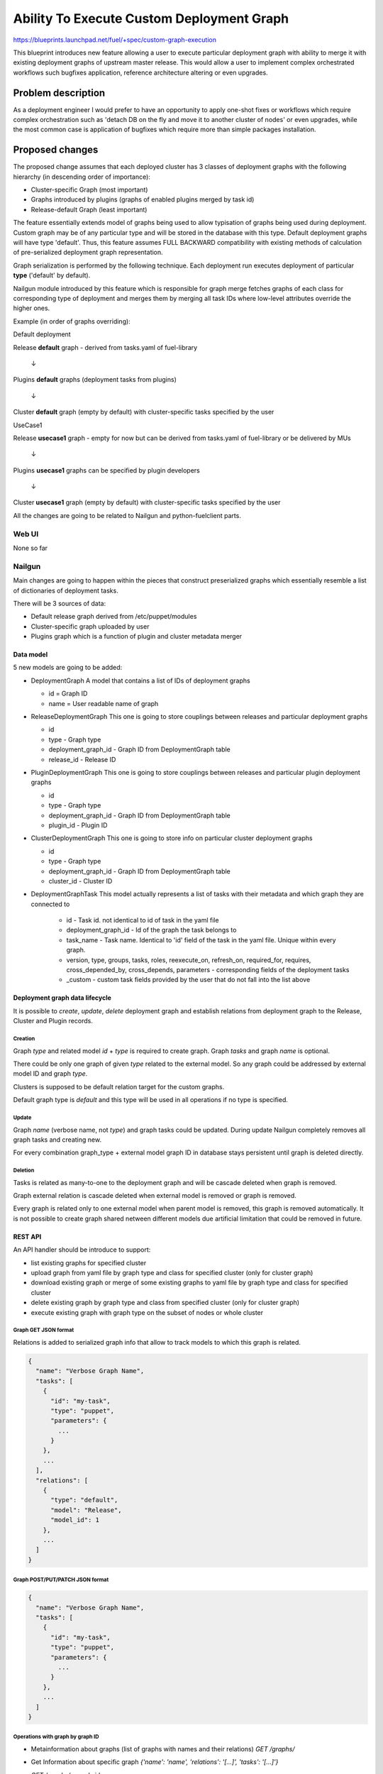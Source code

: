 ..
 This work is licensed under a Creative Commons Attribution 3.0 Unported
 License.

 http://creativecommons.org/licenses/by/3.0/legalcode

==========================================
Ability To Execute Custom Deployment Graph
==========================================


https://blueprints.launchpad.net/fuel/+spec/custom-graph-execution

This blueprint introduces new feature allowing
a user to execute particular deployment graph
with ability to merge it with existing
deployment graphs of upstream master release.
This would allow a user to implement complex orchestrated
workflows such bugfixes application, reference architecture
altering or even upgrades.


-------------------
Problem description
-------------------

As a deployment engineer I would prefer to have an opportunity
to apply one-shot fixes or workflows which require complex orchestration
such as 'detach DB on the fly and move it to another cluster of nodes' or
even upgrades, while the most common case is application of bugfixes
which require more than simple packages installation.

----------------
Proposed changes
----------------

The proposed change assumes that each deployed cluster has 3 classes of
deployment graphs with the following hierarchy (in descending order of
importance):

* Cluster-specific Graph (most important)

* Graphs introduced by plugins (graphs of enabled plugins merged by task id)

* Release-default Graph (least important)

The feature essentially extends model of graphs being used to allow
typisation of graphs being used during deployment. Custom graph may be of
any particular type and will be stored in the database with this type.
Default deployment graphs will have type 'default'. Thus, this feature
assumes FULL BACKWARD compatibility with existing methods of calculation
of pre-serialized deployment graph representation.


Graph serialization is performed by the following technique. Each deployment
run executes deployment of particular **type** ('default' by default).

Nailgun module introduced by this feature which is responsible for graph
merge fetches graphs of each class for corresponding type of deployment
and merges them by merging all task IDs where low-level attributes override
the higher ones.

Example (in order of graphs overriding):

.. |darr| unicode:: 0x2193

Default deployment

Release **default** graph - derived from tasks.yaml of fuel-library

  |darr|

Plugins **default** graphs (deployment tasks from plugins)

  |darr|

Cluster **default** graph (empty by default)
with cluster-specific tasks specified by the user


UseCase1

Release **usecase1** graph - empty for now but can be derived
from tasks.yaml of fuel-library or be delivered by MUs

  |darr|

Plugins **usecase1** graphs
can be specified by plugin developers

  |darr|

Cluster **usecase1** graph (empty by default)
with cluster-specific tasks specified by the user

All the changes are going to be related to Nailgun and python-fuelclient
parts.

Web UI
======

None so far

Nailgun
=======

Main changes are going to happen within the pieces that construct preserialized
graphs which essentially resemble a list of dictionaries of deployment tasks.

There will be 3 sources of data:

* Default release graph derived from /etc/puppet/modules

* Cluster-specific graph uploaded by user

* Plugins graph which is a function of plugin and cluster metadata merger

Data model
----------

5 new models are going to be added:

* DeploymentGraph
  A model that contains a list of IDs of deployment graphs

  * id           = Graph ID

  * name = User readable name of graph

* ReleaseDeploymentGraph
  This one is going to store couplings between releases and particular
  deployment graphs

  * id

  * type - Graph type

  * deployment_graph_id - Graph ID from DeploymentGraph table

  * release_id - Release ID

* PluginDeploymentGraph
  This one is going to store couplings between releases and particular
  plugin deployment graphs

  * id

  * type - Graph type

  * deployment_graph_id - Graph ID from DeploymentGraph table

  * plugin_id - Plugin ID

* ClusterDeploymentGraph
  This one is going to store info on particular cluster deployment graphs

  * id

  * type - Graph type

  * deployment_graph_id - Graph ID from DeploymentGraph table

  * cluster_id - Cluster ID

* DeploymentGraphTask
  This model actually represents a list of tasks with their metadata
  and which graph they are connected to

    * id - Task id. not identical to id of task in the yaml file

    * deployment_graph_id - Id of the graph the task belongs to

    * task_name - Task name. Identical to 'id' field of the task in the
      yaml file. Unique within every graph.

    * version, type, groups, tasks, roles, reexecute_on, refresh_on,
      required_for, requires, cross_depended_by, cross_depends,
      parameters - corresponding fields of the deployment tasks

    * _custom - custom task fields provided by the user that do not fall
      into the list above

Deployment graph data lifecycle
-------------------------------

It is possible to `create`, `update`, `delete` deployment graph and establish
relations from deployment graph to the Release, Cluster and Plugin records.

Creation
^^^^^^^^

Graph `type` and related model `id` + `type` is required to create graph.
Graph `tasks` and graph `name` is optional.

There could be only one graph of given `type` related to the external model. So
any graph could be addressed by external model ID and graph `type`.

Clusters is supposed to be default relation target for the custom graphs.

Default graph type is `default` and this type will be used in all operations
if no type is specified.

Update
^^^^^^

Graph `name` (verbose name, not `type`) and graph tasks could be updated.
During update Nailgun completely removes all graph tasks and creating new.

For every combination graph_type + external model graph ID in database stays
persistent until graph is deleted directly.

Deletion
^^^^^^^^

Tasks is related as many-to-one to the deployment graph and will be cascade
deleted when graph is removed.

Graph external relation is cascade deleted when external model is removed or
graph is removed.

Every graph is related only to one external model when parent model is
removed, this graph is removed automatically. It is not possible to create graph shared
netween different models due artificial limitation that could be removed in future.

REST API
--------

An API handler should be introduce to support:

* list existing graphs for specified cluster

* upload graph from yaml file by graph type and class
  for specified cluster (only for cluster graph)

* download existing graph or merge of some existing graphs
  to yaml file by graph type and class for specified cluster

* delete existing graph by graph type and class
  from specified cluster (only for cluster graph)

* execute existing graph with graph type
  on the subset of nodes or whole cluster

Graph GET JSON format
^^^^^^^^^^^^^^^^^^^^^

Relations is added to serialized graph info that allow to track models to
which this graph is related.

.. code-block:: json

  {
    "name": "Verbose Graph Name",
    "tasks": [
      {
        "id": "my-task",
        "type": "puppet",
        "parameters": {
          ...
        }
      },
      ...
    ],
    "relations": [
      {
        "type": "default",
        "model": "Release",
        "model_id": 1
      },
      ...
    ]
  }

Graph POST/PUT/PATCH JSON format
^^^^^^^^^^^^^^^^^^^^^^^^^^^^^^^^

.. code-block:: json

  {
    "name": "Verbose Graph Name",
    "tasks": [
      {
        "id": "my-task",
        "type": "puppet",
        "parameters": {
          ...
        }
      },
      ...
    ]
  }

Operations with graph by graph ID
^^^^^^^^^^^^^^^^^^^^^^^^^^^^^^^^^

* Metainformation about graphs (list of graphs with names and their relations)
  `GET /graphs/`

* Get Information about specific graph
  `{'name': 'name', 'relations': '[...]', 'tasks': '[...]'}`

  `GET /graphs/<graph-id>`

* Update graph
  `PUT /graphs/<graph-id>`

* Delete graph
  `DELETE /graphs/<graph-id>`

Operations with graph via different models
^^^^^^^^^^^^^^^^^^^^^^^^^^^^^^^^^^^^^^^^^^

* Get all graphs for release
  `GET /releases/<release_id>/deployment_graphs/`

* Operate specific type for Release
  `GET/POST/PUT/PATCH/DELETE /releases/<release_id>/deployment_graphs/<graph_type>/`

* Get deployment tasks for the Release
  Existing `GET /releases/<release_id>/deployment_tasks/`
  Should be extended with `graph_type` parameter for the consistency with
  cluster `/deployment_tasks` handler (see below)

* Get all graphs for Cluster
  `GET /clusters/<cluster_id>/deployment_graphs/`

* Get merged tasks for the environment
  Existing `GET /clusters/<cluster_id>/deployment_tasks/`
  Should be extended with `graph_type` parameter

* Operate specific type related to Cluster
  `GET/POST/PUT/PATCH/DELETE /clusters/<cluster_id>/deployment_graphs/<graph_type>/`

* Get all graphs for Plugin
  `GET /plugins/<cluster_id>/deployment_graphs/`

* Operate specific type related to plugin
  `GET/POST/PUT/PATCH/DELETE /clusters/<plugin_id>/deployment_graphs/<graph_type>/`


Run custom graph
^^^^^^^^^^^^^^^^

Graph should be ran for given cluster with optional nodes list.
And it is not possible to run graph without cluster.

* Existing `PUT /cluster/<cluster_id>/deploy/`
  Should be extended with `graph_type` parameter.

Other API changes
^^^^^^^^^^^^^^^^^

* Existing `GET /clusters/<cluster_id>/serialized_tasks/`
  Should be extended with `graph_type` parameter.

* Existing `GET /clusters/<cluster_id>/deploy_tasks/graph.gv`
  Should be extended with `graph_type` parameter.

RPC Protocol
------------

None

Fuel Client
===========

Fuel client should be modified to support usage of one-shot or continuous
custom graphs, e.g. CRUD operations with the graph and triggering of
deployment of the particular graph *type* within the cluster

Fuel CLI interface `graph` command should be extended:

Graphs listing
--------------

Returns table with graphs, graphs relations/types and names

* fuel2 graph list --env env_id

Graph uploading
---------------

* fuel2 graph upload --env env_id [--type graph_type] --file tasks.yaml

* fuel2 graph upload --release release_id [--type graph_type] --file tasks.yaml

* fuel2 graph upload --plugin plugin_id [--type graph_type] --file tasks.yaml

`--type` is optional. ‘default’ graph type with confirmation should be used if
no type is defined.


Graph downloading
-----------------

* fuel2 graph download --env env_id --all [--type graph_type]
  [--file cluster_graph.yaml]

* fuel2 graph download --env env_id --cluster [--type graph_type]
  [--file cluster_graph.yaml]

* fuel2 graph download --env env_id --plugins [--type graph_type]
  [--file plugins_graph.yaml]

* fuel2 graph download --env env_id --release [--type graph_type]
  [--file release_graph.yaml]

`--type` is optional and ‘default’ graph will be downloaded in no type is
defined.

Graph execution
---------------

* fuel2 graph execute --env env_id [--type graph_type] [--node node_ids]

Graph execution available only for the environment.

Plugins
=======

None

Fuel Library
============

None

------------
Alternatives
------------

Use other solutions like Mistral or Solar, but their integration
might take more than months.

--------------
Upgrade impact
--------------

None, as this functionality will be available only for 9.0 clusters

---------------
Security impact
---------------

None

--------------------
Notifications impact
--------------------

None

---------------
End user impact
---------------

Improvment of overall user experience and ability for a user to script
arbitrary deployment actions such maintenance of cluster, security updates
and even upgrades

------------------
Performance impact
------------------

Insignificant overhead while working with graph models

-----------------
Deployment impact
-----------------

Deployment could be customized since this feature is implemented
and each deployment task can be logged against particular cluster
it is being executed with

----------------
Developer impact
----------------

None

---------------------
Infrastructure impact
---------------------

Possible increase of memory consumption on the Master node
by Nailgun and Postgres

--------------------
Documentation impact
--------------------

Client and API documentation should be extended

--------------
Implementation
--------------

Assignee(s)
===========

Primary assignee:
  ikutukov

Other contributors:
  bgaifullin
  vsharshov

Mandatory design review:
  rustyrobot
  ikalnitsky


Work Items
==========

* Implement data models

* Modify tasks serializers to fetch data from these models and merge graphs
  on the fly

* Add REST API handlers

* Implement support of graphs management and evaluation commands in Fuel CLI

Dependencies
============

-----------
Testing, QA
-----------

Introduce functional testing for graph overrides and one-shot executions, e.g.
generate a graph, upload it, execute it.

Acceptance criteria
===================

As a user I should be able to inject a set of tasks into deployment graph
per-cluster or execute one-shot deployment of a particular deployment graph
without injecting it into default deployment flow.

----------
References
----------
